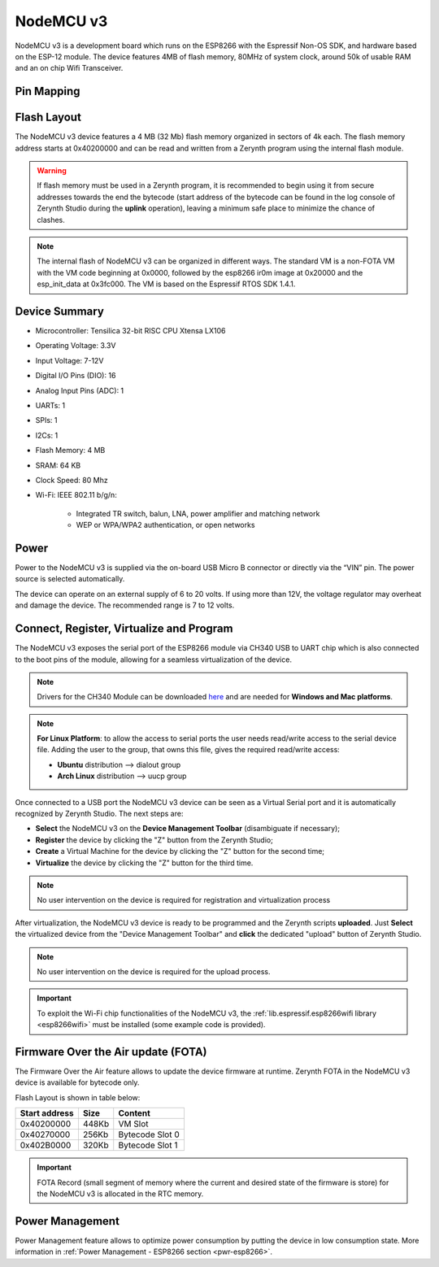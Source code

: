 .. _nodemcu3:

NodeMCU v3
==========

NodeMCU v3 is a development board which runs on the ESP8266 with the Espressif Non-OS SDK, and hardware based on the ESP-12 module. The device features 4MB of flash memory, 80MHz of system clock, around 50k of usable RAM and an on chip Wifi Transceiver.

.. figure:: /custom/img/nodemcu3.jpg
   :align: center
   :figwidth: 70% 
   :alt: NodeMCU v3

Pin Mapping
***********

.. figure:: /custom/img/nodemcu3_comm.jpg
   :align: center
   :figwidth: 100% 
   :alt: NodeMCU v3

Flash Layout
************

The NodeMCU v3 device features a 4 MB (32 Mb) flash memory organized in sectors of 4k each. The flash memory address starts at 0x40200000 and can be read and written from a Zerynth program using the internal flash module.

.. warning:: If flash memory must be used in a Zerynth program, it is recommended to begin using it from secure addresses towards the end the bytecode (start address of the bytecode can be found in the log console of Zerynth Studio during the **uplink** operation), leaving a minimum safe place to minimize the chance of clashes.

.. note:: The internal flash of NodeMCU v3 can be organized in different ways. The standard VM is a non-FOTA VM with the VM code beginning at 0x0000, followed by the esp8266 ir0m image at 0x20000 and the esp_init_data at 0x3fc000. The VM is based on the Espressif RTOS SDK 1.4.1.

Device Summary
**************

* Microcontroller: Tensilica 32-bit RISC CPU Xtensa LX106
* Operating Voltage: 3.3V
* Input Voltage: 7-12V
* Digital I/O Pins (DIO): 16
* Analog Input Pins (ADC): 1
* UARTs: 1
* SPIs: 1
* I2Cs: 1
* Flash Memory: 4 MB 
* SRAM: 64 KB
* Clock Speed: 80 Mhz
* Wi-Fi: IEEE 802.11 b/g/n:

    * Integrated TR switch, balun, LNA, power amplifier and matching network
    * WEP or WPA/WPA2 authentication, or open networks 

Power
*****

Power to the NodeMCU v3 is supplied via the on-board USB Micro B connector or directly via the “VIN” pin. The power source is selected automatically.

The device can operate on an external supply of 6 to 20 volts. If using more than 12V, the voltage regulator may overheat and damage the device. The recommended range is 7 to 12 volts.

Connect, Register, Virtualize and Program
*****************************************

The NodeMCU v3 exposes the serial port of the ESP8266 module via CH340 USB to UART chip which is also connected to the boot pins of the module, allowing for a seamless virtualization of the device. 

.. note:: Drivers for the CH340 Module can be downloaded `here <https://wiki.wemos.cc/downloads>`_ and are needed for **Windows and Mac platforms**.

.. note:: **For Linux Platform**: to allow the access to serial ports the user needs read/write access to the serial device file. Adding the user to the group, that owns this file, gives the required read/write access:
            
            * **Ubuntu** distribution --> dialout group
            * **Arch Linux** distribution --> uucp group

Once connected to a USB port the NodeMCU v3 device can be seen as a Virtual Serial port and it is automatically recognized by Zerynth Studio. The next steps are:

* **Select** the NodeMCU v3 on the **Device Management Toolbar** (disambiguate if necessary);
* **Register** the device by clicking the "Z" button from the Zerynth Studio;
* **Create** a Virtual Machine for the device by clicking the "Z" button for the second time;
* **Virtualize** the device by clicking the "Z" button for the third time.

.. note:: No user intervention on the device is required for registration and virtualization process

After virtualization, the NodeMCU v3 device is ready to be programmed and the  Zerynth scripts **uploaded**. Just **Select** the virtualized device from the "Device Management Toolbar" and **click** the dedicated "upload" button of Zerynth Studio.

.. note:: No user intervention on the device is required for the upload process.

.. important:: To exploit the Wi-Fi chip functionalities of the NodeMCU v3, the :ref:`lib.espressif.esp8266wifi library <esp8266wifi>` must be installed (some example code is provided).

Firmware Over the Air update (FOTA)
***********************************

The Firmware Over the Air feature allows to update the device firmware at runtime. Zerynth FOTA in the NodeMCU v3 device is available for bytecode only.

Flash Layout is shown in table below:

=============  =======  =================
Start address  Size      Content
=============  =======  =================
  0x40200000     448Kb   VM Slot
  0x40270000     256Kb   Bytecode Slot 0
  0x402B0000     320Kb   Bytecode Slot 1
=============  =======  =================

.. important:: FOTA Record (small segment of memory where the current and desired state of the firmware is store) for the NodeMCU v3 is allocated in the RTC memory.

Power Management
****************

Power Management feature allows to optimize power consumption by putting the device in low consumption state. More information in :ref:`Power Management - ESP8266 section <pwr-esp8266>`.
